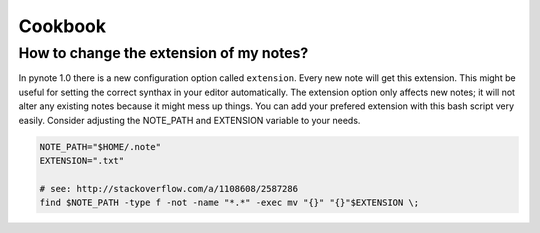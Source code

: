 Cookbook
========


How to change the extension of my notes?
----------------------------------------

In pynote 1.0 there is a new configuration option called ``extension``. Every
new note will get this extension. This might be useful for setting the correct
synthax in your editor automatically. The extension option only affects new
notes; it will not alter any existing notes because it might mess up things.
You can add your prefered extension with this bash script very easily.
Consider adjusting the NOTE_PATH and EXTENSION variable to your needs.

.. code-block:: bash

    NOTE_PATH="$HOME/.note"
    EXTENSION=".txt"

    # see: http://stackoverflow.com/a/1108608/2587286
    find $NOTE_PATH -type f -not -name "*.*" -exec mv "{}" "{}"$EXTENSION \;
